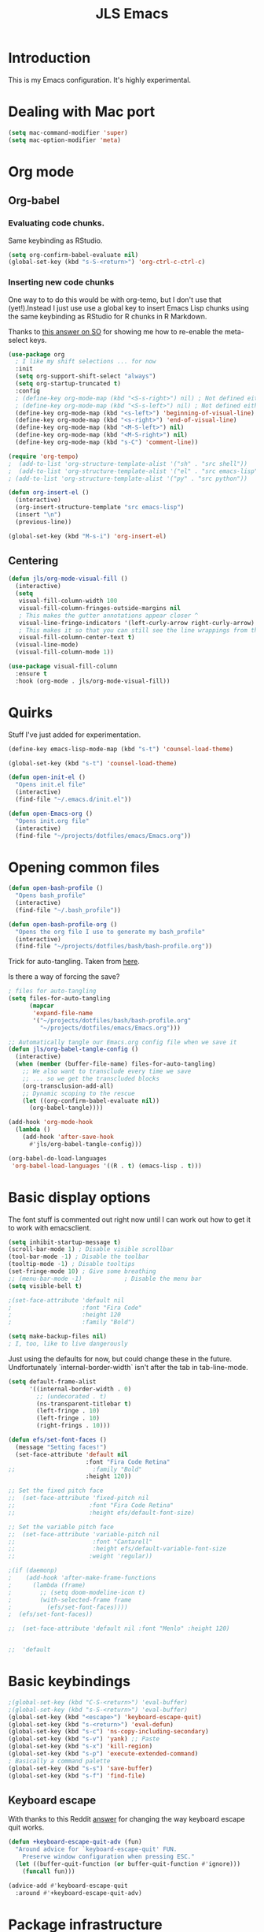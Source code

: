 #+title: JLS Emacs
#+PROPERTY: header-args:emacs-lisp :tangle ~/.emacs.d/init.el :mkdirp yes :results output silent

* Introduction

This is my Emacs configuration. It's highly experimental.

* Dealing with Mac port

#+begin_src emacs-lisp
(setq mac-command-modifier 'super)
(setq mac-option-modifier 'meta)
#+end_src

* Org mode

** Org-babel

*** Evaluating code chunks.

Same keybinding as RStudio.

#+BEGIN_SRC emacs-lisp
(setq org-confirm-babel-evaluate nil)
(global-set-key (kbd "s-S-<return>") 'org-ctrl-c-ctrl-c)
#+END_SRC

*** Inserting new code chunks

One way to to do this would be with org-temo, but I don't use that (yet!).Instead I just use use a global key to insert Emacs Lisp chunks using the same keybinding as RStudio for R chunks in R Markdown.

Thanks to [[https://stackoverflow.com/questions/17539007/remap-org-shiftmetaright-org-shiftmetaleft-to-shift-select-metaleft-word][this answer on SO]] for showing me how to re-enable the meta-select keys. 

#+begin_src emacs-lisp
(use-package org
  ; I like my shift selections ... for now
  :init
  (setq org-support-shift-select "always")
  (setq org-startup-truncated t)
  :config
  ; (define-key org-mode-map (kbd "<S-s-right>") nil) ; Not defined either way
  ; (define-key org-mode-map (kbd "<S-s-left>") nil) ; Not defined either way
  (define-key org-mode-map (kbd "<s-left>") 'beginning-of-visual-line)
  (define-key org-mode-map (kbd "<s-right>") 'end-of-visual-line)
  (define-key org-mode-map (kbd "<M-S-left>") nil)
  (define-key org-mode-map (kbd "<M-S-right>") nil)
  (define-key org-mode-map (kbd "s-C") 'comment-line))

(require 'org-tempo)
;  (add-to-list 'org-structure-template-alist '("sh" . "src shell"))
;  (add-to-list 'org-structure-template-alist '("el" . "src emacs-lisp"))
; (add-to-list 'org-structure-template-alist '("py" . "src python"))

(defun org-insert-el ()
  (interactive)
  (org-insert-structure-template "src emacs-lisp")
  (insert "\n")
  (previous-line))

(global-set-key (kbd "M-s-i") 'org-insert-el)
#+end_src

#+RESULTS:
: always

** Centering

#+begin_src emacs-lisp
(defun jls/org-mode-visual-fill ()
  (interactive)
  (setq
   visual-fill-column-width 100
   visual-fill-column-fringes-outside-margins nil
   ; This makes the gutter annotations appear closer ^
   visual-line-fringe-indicators '(left-curly-arrow right-curly-arrow)
   ; This makes it so that you can still see the line wrappings from the gutter.
   visual-fill-column-center-text t)
  (visual-line-mode)
  (visual-fill-column-mode 1))

(use-package visual-fill-column
  :ensure t
  :hook (org-mode . jls/org-mode-visual-fill))
#+end_src

#+RESULTS:
| #[0 \301\211\207 [imenu-create-index-function org-imenu-get-tree] 2] | (lambda nil (display-line-numbers-mode 0)) | (lambda nil (add-hook 'after-save-hook #'jls/org-babel-tangle-config)) | jls/org-mode-visual-fill | org-tempo-setup | #[0 \300\301\302\303\304$\207 [add-hook change-major-mode-hook org-fold-show-all append local] 5] | #[0 \300\301\302\303\304$\207 [add-hook change-major-mode-hook org-babel-show-result-all append local] 5] | org-babel-result-hide-spec | org-babel-hide-all-hashes |

* Quirks

Stuff I've just added for experimentation.

#+begin_src emacs-lisp
(define-key emacs-lisp-mode-map (kbd "s-t") 'counsel-load-theme)

(global-set-key (kbd "s-t") 'counsel-load-theme)

(defun open-init-el ()
  "Opens init.el file"
  (interactive)
  (find-file "~/.emacs.d/init.el"))

(defun open-Emacs-org ()
  "Opens init.org file"
  (interactive)
  (find-file "~/projects/dotfiles/emacs/Emacs.org"))
#+end_src

#+RESULTS:
: open-Emacs-org

* Opening common files

#+begin_src emacs-lisp
(defun open-bash-profile ()
  "Opens bash_profile"
  (interactive)
  (find-file "~/.bash_profile"))

(defun open-bash-profile-org ()
  "Opens the org file I use to generate my bash_profile"
  (interactive)
  (find-file "~/projects/dotfiles/bash/bash-profile.org"))
#+end_src

Trick for auto-tangling. Taken from [[https://github.com/daviwil/emacs-from-scratch/blob/9388cf6ecd9b44c430867a5c3dad5f050fdc0ee1/Emacs.org][here]].

Is there a way of forcing the save?

#+begin_src emacs-lisp
; files for auto-tangling
(setq files-for-auto-tangling
      (mapcar
       'expand-file-name
       '("~/projects/dotfiles/bash/bash-profile.org"
         "~/projects/dotfiles/emacs/Emacs.org")))

;; Automatically tangle our Emacs.org config file when we save it
(defun jls/org-babel-tangle-config ()
  (interactive)
  (when (member (buffer-file-name) files-for-auto-tangling)
    ;; We also want to transclude every time we save
    ;; ... so we get the transcluded blocks 
    (org-transclusion-add-all)
    ;; Dynamic scoping to the rescue
    (let ((org-confirm-babel-evaluate nil))
      (org-babel-tangle))))

(add-hook 'org-mode-hook
  (lambda ()
    (add-hook 'after-save-hook
      #'jls/org-babel-tangle-config)))
#+end_src

#+RESULTS:
| (lambda nil (add-hook 'after-save-hook #'jls/org-babel-tangle-config)) | jls/org-mode-visual-fill | org-tempo-setup | #[0 \300\301\302\303\304$\207 [add-hook change-major-mode-hook org-fold-show-all append local] 5] | #[0 \300\301\302\303\304$\207 [add-hook change-major-mode-hook org-babel-show-result-all append local] 5] | org-babel-result-hide-spec | org-babel-hide-all-hashes | (lambda nil (display-line-numbers-mode 0)) |

#+begin_src emacs-lisp
(org-babel-do-load-languages
 'org-babel-load-languages '((R . t) (emacs-lisp . t)))
#+end_src

#+RESULTS:

* Basic display options

The font stuff is commented out right now until I can work out how to get it to work with emacsclient.

#+begin_src emacs-lisp
(setq inhibit-startup-message t)
(scroll-bar-mode 1) ; Disable visible scrollbar
(tool-bar-mode -1) ; Disable the toolbar
(tooltip-mode -1) ; Disable tooltips
(set-fringe-mode 10) ; Give some breathing 
;; (menu-bar-mode -1)            ; Disable the menu bar
(setq visible-bell t)

;(set-face-attribute 'default nil
;                    :font "Fira Code"
;                    :height 120
;                    :family "Bold") 

(setq make-backup-files nil)
; I, too, like to live dangerously
#+end_src

#+RESULTS:

Just using the defaults for now, but could change these in the future. Undfortunately
`internal-border-width` isn't after the tab in tab-line-mode.

#+begin_src emacs-lisp
(setq default-frame-alist
      '((internal-border-width . 0)
        ;; (undecorated . t)
        (ns-transparent-titlebar t)
        (left-fringe . 10)
        (left-fringe . 10)
        (right-frings . 10)))
#+end_src


#+begin_src emacs-lisp
(defun efs/set-font-faces ()
  (message "Setting faces!")
  (set-face-attribute 'default nil
                      :font "Fira Code Retina"
;;                      :family "Bold"
                      :height 120))

;; Set the fixed pitch face
;;  (set-face-attribute 'fixed-pitch nil
;;                     :font "Fira Code Retina"
;;                     :height efs/default-font-size)

;; Set the variable pitch face
;;  (set-face-attribute 'variable-pitch nil
;;                      :font "Cantarell"
;;                      :height efs/default-variable-font-size
;;                     :weight 'regular))

;(if (daemonp)
;    (add-hook 'after-make-frame-functions
;      (lambda (frame)
;        ;; (setq doom-modeline-icon t)
;        (with-selected-frame frame
;          (efs/set-font-faces))))
;  (efs/set-font-faces))
#+end_src

#+begin_src emacs-lisp
  ;;  (set-face-attribute 'default nil :font "Menlo" :height 120)


  ;;  'default
#+end_src

* Basic keybindings

#+begin_src emacs-lisp
;(global-set-key (kbd "C-S-<return>") 'eval-buffer)
;(global-set-key (kbd "s-S-<return>") 'eval-buffer)
(global-set-key (kbd "<escape>") 'keyboard-escape-quit)
(global-set-key (kbd "s-<return>") 'eval-defun)
(global-set-key (kbd "s-c") 'ns-copy-including-secondary)
(global-set-key (kbd "s-v") 'yank) ;; Paste
(global-set-key (kbd "s-x") 'kill-region)
(global-set-key (kbd "s-p") 'execute-extended-command)
; Basically a command palette
(global-set-key (kbd "s-s") 'save-buffer)
(global-set-key (kbd "s-f") 'find-file)
#+end_src

#+RESULTS:

** Keyboard escape

With thanks to this Reddit [[https://www.reddit.com/r/emacs/comments/10l40yi/how_do_i_make_esc_stop_closing_all_my_windows/][answer]] for changing the way keyboard escape quit works.

#+begin_src emacs-lisp
(defun +keyboard-escape-quit-adv (fun)
  "Around advice for `keyboard-escape-quit' FUN.
    Preserve window configuration when pressing ESC."
  (let ((buffer-quit-function (or buffer-quit-function #'ignore)))
    (funcall fun)))

(advice-add #'keyboard-escape-quit
  :around #'+keyboard-escape-quit-adv)
#+end_src

* Package infrastructure

#+begin_src emacs-lisp
(require 'package)
(setq package-archives
      '(("melpa" . "https://melpa.org/packages/")
        ("org" . "https://orgmode.org/elpa/")
        ("elpa" . "https://elpa.gnu.org/packages/")))
(package-initialize)
(unless package-archive-contents
  (package-refresh-contents))
(unless (package-installed-p 'use-package)
  (package-install 'use-package))
(require 'use-package)
(setq use-package-always-ensure t)
  
#+end_src

#+RESULTS:
: t

* Display settings

#+begin_src emacs-lisp
(column-number-mode)
(global-display-line-numbers-mode t)
;(setq display-line-numbers 'relative)
(setq display-line-numbers-type 'relative)

(dolist (mode
         '(org-mode-hook
           term-mode-hook
           shell-mode-hook
           eshell-mode-hook
           inferior-ess-r-mode-hook))
  (add-hook mode
    (lambda () (display-line-numbers-mode 0))))

(use-package all-the-icons)


(use-package doom-modeline
  :ensure t
  :init (doom-modeline-mode 1)
  :custom ((doom-modeline-height 15)))
;;(setq doom-modeline-height 15)

(use-package doom-themes
  ;:init (load-theme 'doom-nano-dark t)
  )

(load-theme 'doom-nano-dark t)

;; Supressing rainbow delimiters

;;(use-package rainbow-delimiters
;;  :hook (prog-mode . rainbow-delimiters-mode))
#+end_src

#+RESULTS:
: t

* Tabs

I have some more inspiration for how to change this.

- [[https://andreyor.st/posts/2020-05-10-making-emacs-tabs-look-like-in-atom/][Making Emacs tabs look like Atom]] ([[https://www.reddit.com/r/emacs/comments/gh8580/making_emacs_27_tabs_look_like_in_atom/][discussion]]).
- [[https://github.com/thread314/intuitive-tab-line-mode][Intuitive Tabs in Emacs.]]

#+begin_src emacs-lisp
(use-package tab-line
  :ensure nil
  :config (global-tab-line-mode))

; These are the same as in popular browsers
(global-set-key (kbd "M-s-<left>") 'previous-buffer)
(global-set-key (kbd "M-s-<right>") 'next-buffer)
#+end_src

#+RESULTS:
: next-buffer

* Toolings

#+begin_src emacs-lisp
(defun jls/open-dired-local ()
  (interactive)
  (dired default-directory))

(global-set-key (kbd "s-D") 'jls/open-dired-local)
#+end_src

#+RESULTS:
: jls/open-dired-local

** Ivy

#+begin_src emacs-lisp
(use-package ivy
  :bind
  (("C-s" . swiper)
   :map
   ivy-minibuffer-map
   ("TAB" . ivy-alt-done)
   ("C-l" . ivy-alt-done)
   ("C-j" . ivy-next-line)
   ("C-k" . ivy-previous-line)
   :map
   ivy-switch-buffer-map
   ("C-k" . ivy-previous-line)
   ("C-l" . ivy-done)
   ("C-d" . ivy-switch-buffer-kill)
   :map
   ivy-reverse-i-search-map
   ("C-k" . ivy-previous-line)
   ("C-d" . ivy-reverse-i-search-kill))
  :config (ivy-mode 1))

(use-package ivy-rich
  :ensure t
  :init
  (ivy-rich-mode 1)
  (setq ivy-posframe-display-functions-alist
        '((t . ivy-posframe-display-at-top-center-offset))
        ; '((t . ivy-posframe-display-at-frame-center))
        ))

(use-package counsel
  :ensure t
  :init (counsel-mode 1))

(use-package counsel
  :bind
  (("s-p" . counsel-M-x)
   ("C-x b" . counsel-ibuffer)
   ("s-f" . counsel-find-file)
   :map
   minibuffer-local-map
   ("C-r" . 'counsel-minibuffer-history)))

(global-set-key (kbd "s-b") 'counsel-switch-buffer)

(use-package ivy-posframe
  :init (ivy-posframe-mode 1)
  :defer t)

(defun posframe-poshandler-window-top-center-offset (info)
  "Posframe's position handler.

			    Get a position which let posframe stay onto current window's
			    top center.  The structure of INFO can be found in docstring of
			    `posframe-show'."
  (let* ((window-left (plist-get info :parent-window-left))
         (window-top (plist-get info :parent-window-top))
         (window-width (plist-get info :parent-window-width))
         (posframe-width (plist-get info :posframe-width)))
    (cons
     (+ window-left (/ (- window-width posframe-width) 2))
     (+ window-top 48))))

(defun posframe-poshandler-frame-top-center-offset (info)
  "Posthandler based on frame"
  (let* ((posframe-width (plist-get info :posframe-width))
         (my-frame-width (frame-outer-width (selected-frame))))
    (cons
     (/ (- my-frame-width posframe-width) 2)
     ;     100
     48)))

(defun ivy-posframe-display-at-top-center-offset (str)
  (ivy-posframe--display
   str #'posframe-poshandler-frame-top-center-offset))
#+end_src

#+RESULTS:
: ivy-posframe-display-at-top-center-offset

#+RESULTS:
: 100

I got the Ivy postframe stuff from its [[https://github.com/tumashu/ivy-posframe][documentation]].

I was trying to get it to look a lot like VS Code. There was a comment in [[https://www.reddit.com/r/emacs/comments/ii4eg8/can_vscodes_command_palette_be_done_in_emacs/][this Reddit thread]].

I might try to get this working with Vertigo instead a bit like is done [[https://github.com/jasonmj/.emacs.d/blob/07ef300e0f6d9cdff6ddbb12365c9442115a7e0e/config-org/completion.org#vertico-posframe][here]].

** Vertigo

Placeholder for Vertico...

#+begin_src emacs-lisp
;(use-package vertigo
;  :init (vertigo-mode))
#+end_src

** Which-key and helpful

#+begin_src emacs-lisp
(use-package which-key
  :init (which-key-mode)
  :diminish which-key-mode
  :config (setq which-key-idle-delay 1))
#+end_src


#+begin_src emacs-lisp
(use-package helpful
  :custom
  (counsel-describe-function-function #'helpful-callable)
  (counsel-describe-variable-function #'helpful-variable)
  :bind
  ([remap describe-function] . counsel-describe-function)
  ([remap describe-command] . helpful-command)
  ([remap describe-variable] . counsel-describe-variable)
  ([remap describe-key] . helpful-key))
#+end_src

Potentially dangerous to replace the standard Emacs functions wholesale, but let's see if it causes problems.

#+begin_src emacs-lisp
(advice-add 'describe-function :override #'helpful-callable)
(advice-add 'describe-variable :override #'helpful-variable)
#+end_src

#+RESULTS:

** General

#+begin_src emacs-lisp
(use-package general
  :config
  (general-create-definer jls/leader-key
    :keymaps '(normal insert visual emacs Elisp/l)
    :prefix "s-SPC"
    :global-prefix "s-SPC")

  (jls/leader-key
   "o"
   '(edwina-clone-window :which-key "add window")
   "x"
   '(edwina-delete-window :which-key "delete window")))
#+end_src

#+RESULTS:
: t

** Project management

This is again almost all from the Emacs from Scratch series.

#+begin_src emacs-lisp
(use-package projectile
  :diminish projectile-mode
  :config (projectile-mode)
  :custom ((projectile-completion-system 'ivy))
  :bind-keymap ("C-c p" . projectile-command-map)
  :init
  (when (file-directory-p "~/projects")
    (setq projectile-project-search-path '("~/projects"))
    (setq projectile-switch-project-action #'projectile-dired)))
#+end_src

#+RESULTS:
| lambda | nil | (interactive) | (use-package-autoload-keymap 'projectile-command-map 'projectile nil) |


#+begin_src emacs-lisp
(use-package ess
  :init (setq ess-startup-directory 'default-directory))
#+end_src

#+RESULTS:

Code for working out whether a folder is an R project or not.

#+begin_src emacs-lisp
(defun jls/r-proj-p (dir)
  (if (eval
       (cons
        'or
        (mapcar
         (lambda (vec) (string-match ".Rproj" vec))
         (directory-files dir))))
      t
    nil))
#+end_src

#+RESULTS:
: jls/r-proj-p

It would be interesting to see what to do with buffer local variables?

What to do when opening an R project.

An idea is to capture various trailing command arguments when starting R. Then in .RProfile, optionally incorporate them somehow. Notably, set the working directory silently. I'm not sure how RStudio does it.

#+begin_src emacs-lisp
(defun jls/open-r-project ()
  (interactive)
  (R))
#+end_src

#+RESULTS:
: jls/open-r-project

A better solution would be to have the generic open project actions in their own function. And all the project specific actions can call that one. Classic remove duplication.

#+begin_src emacs-lisp
(defun jls/open-project ()
  (interactive)
  (cond
   ((jls/r-proj-p (projectile-project-root))
    (jls/open-r-project))
   (t
    projectile-dired)))
#+end_src

#+RESULTS:
: jls/open-project

#+begin_src emacs-lisp
(setq projectile-switch-project-action 'jls/open-project)
#+end_src

#+RESULTS:
: jls/open-project

#+begin_src emacs-lisp
(use-package counsel-projectile
  :config (counsel-projectile-mode))
#+end_src

#+RESULTS:
: t

*** Magit

#+begin_src emacs-lisp
(defun jls/default-magit-dir (url)
  ;  (concat "~/projects/" (file-name-base url))
  "~/projects/")

(use-package magit
  :init (setq magit-clone-default-directory #'jls/default-magit-dir)
  ;:init (setq magit-clone-default-directory (defun (url) "~/projects/"))
  :custom
  (magit-display-buffer-function
   #'magit-display-buffer-same-window-except-diff-v1))


(global-set-key (kbd "s-m") 'magit-status)
#+end_src

#+RESULTS:
: magit-status

The below is to change up the formatting of the diffs in the Magit status buffer.
I should probably have a separate theme file for that.

#+begin_src emacs-lisp
 ;   (custom-set-faces
 ;    ;`(magit-diff-added ((t :foreground ,(doom-color 'green))))
 ;    `(magit-diff-added-highlight
 ;      ((t :background ,(doom-color 'green)
;	   :foreground ,(doom-color 'blue)))
     ;`(magit-diff-added                      :foreground green :weight 'bold)
     ;`(magit-diff-added-highlight            :foreground teal :weight 'bold)
     ; `(mode-line ((t (:background ,(doom-color 'dark-violet)))))
     ; `(font-lock-comment-face ((t (:foreground ,(doom-color 'base6)))))
 ;    ))
#+end_src

#+RESULTS:

** Typing

#+begin_src emacs-lisp
(use-package speed-type
  :ensure t)
#+end_src

#+RESULTS:

** Snippets
* Evil

Just using the typical evil-collection setup for now.

#+begin_src emacs-lisp
(use-package evil
  :ensure t
  :init
  (setq evil-want-integration t) ;; This is optional since it's already set to t by default.
  (setq evil-want-keybinding nil)
  :config (evil-mode 1))

(use-package evil-collection
  :after evil
  :ensure t
  :config (evil-collection-init))
#+end_src

* Window management

#+begin_src emacs-lisp
  (setq switch-to-buffer-obey-display-actions nil)
  ;(setq switch-to-buffer-in-dedicated-window "pop")

  ; (add-to-list
  ;  'display-buffer-alist
  ;  '("\\*jls" (display-buffer-reuse-window
  ;     display-buffer-pop-up-window)))

  (add-to-list
   'display-buffer-alist
   '("\\*helpful"
     (display-buffer-in-side-window)
     (window-width . 95)
     (side . right)))

  (add-to-list
   'display-buffer-alist
   '("\\*Warnings\\*" (display-buffer-in-side-window) (side . right)))

  (add-to-list
   'display-buffer-alist
   '("\\*R"
     display-buffer-in-direction
     (direction . bottom)
     (window . root)
     (window-height . 0.3)))
#+end_src

#+RESULTS:
| \*R          | display-buffer-in-direction     | (direction . bottom) | (window . root) | (window-height . 0.3) |
| \*Warnings\* | (display-buffer-in-side-window) | (side . right)       |                 |                       |
| \*helpful    | (display-buffer-in-side-window) | (side . right)       |                 |                       |

** Popper

#+begin_src emacs-lisp
;  (use-package popper
;    :ensure t 
;    :bind (("C-`"   . popper-toggle-latest)
;	   ("M-`"   . popper-cycle)
;	   ("C-M-`" . popper-toggle-type))
;    :init
;    (setq popper-reference-buffers
;	  '("\\*Messages\\*"
;	    "Output\\*$"
;	    "\\*helpful"
;	    "\\*Async Shell Command\\*"
;	    help-mode
;	    compilation-mode))
;    (popper-mode +1)
;    (popper-echo-mode +1)) 
#+end_src

#+RESULTS:
: popper-toggle-type

** Edwina

#+begin_src emacs-lisp
;(use-package edwina
;  :ensure t
;  :config (setq display-buffer-base-action '(display-buffer-below-selected))
;  ;;(edwina-setup-dwm-keys)
;  (edwina-mode 1))

;(setq display-buffer-base-action '(display-buffer-below-selected))
#+end_src

#+RESULTS:
| display-buffer-below-selected |

** ace-window

This might be better if you are able to set the home row keys to be the numbers that display.

#+begin_src emacs-lisp
;(use-package ace-window)
#+end_src

#+RESULTS:

** Winnum

#+begin_src emacs-lisp
;(use-package winum
;  :config (winum-mode))
#+end_src

#+RESULTS:
: t

* ESS and R

#+begin_src emacs-lisp
(use-package company
  :ensure t
  :config
  ;; Turn on company-mode globally:
  (add-hook 'after-init-hook
    'global-company-mode)
  ;; Only activate company in R scripts, not in R console:
  (setq ess-use-company 'script-only))

(add-hook 'ess-r-mode-hook
  '(lambda () (local-set-key (kbd "C-8") #'company-R-args)))

(setq
 company-selection-wrap-around t
 ;; Align annotations to the right tooltip border:
 company-tooltip-align-annotations t
 ;; Idle delay in seconds until completion starts automatically:
 company-idle-delay 0.45
 ;; Completion will start after typing two letters:
 company-minimum-prefix-length 2
 ;; Maximum number of candidates in the tooltip:
 company-tooltip-limit 10)

(use-package company-quickhelp
  :ensure t
  :config
  ;; Load company-quickhelp globally:
  (company-quickhelp-mode)
  ;; Time before display of documentation popup:
  (setq company-quickhelp-delay 0.3))
  
#+end_src

#+RESULTS:
: t

I realise now I'm actually doing this in the project management section.

#+begin_src emacs-lisp
;(use-package ess
;  :ensure t
;  :init (require 'ess-site))
#+end_src

* PDF tooling

#+begin_src emacs-lisp
(use-package pdf-tools
  :ensure t)
#+end_src

#+begin_src emacs-lisp
  ;(use-package pdf-tools
  ;  :ensure t
  ;  :config
  ;  (setenv
  ;   "PKG_CONFIG_PATH"
   ; "/usr/local/Cellar/zlib/1.2.12/lib/pkgconfig:/usr/local/lib/pkgconfig:/usr/X11/lib/pkgconfig:/usr/local/Cellar/poppler/22.06.0_1/lib/pkgconfig:/opt/x11/share/pkgconfig")
  ;  (pdf-tools-install)
  ;  (custom-set-variables '(pdf-tools-handle-upgrades t)))

  ;; https://stackoverflow.com/questions/70202413/configure-pdf-tools-in-emacs-running-on-macos
#+end_src

#+RESULTS:
: t

* Term mode

#+begin_src emacs-lisp
(use-package term
  :bind (:map term-raw-map ("s-v" . 'term-paste)))
#+end_src

* EAF

#+begin_src emacs-lisp
;(use-package eaf
  ;:load-path "~/.emacs.d/site-lisp/emacs-application-framework"
  ;:custom
  ;; See https://github.com/emacs-eaf/emacs-application-framework/wiki/Customization
  ;(eaf-browser-continue-where-left-off t)
  ;(eaf-browser-enable-adblocker t)
  ;(browse-url-browser-function 'eaf-open-browser)
  ;:config
  ;(defalias 'browse-web #'eaf-open-browser)
  ;(eaf-bind-key scroll_up "C-n" eaf-pdf-viewer-keybinding)
  ;(eaf-bind-key scroll_down "C-p" eaf-pdf-viewer-keybinding)
  ;(eaf-bind-key take_photo "p" eaf-camera-keybinding)
  ;(eaf-bind-key nil "M-q" eaf-browser-keybinding)) ;; unbind, see more in the Wiki
#+end_src

#+begin_src emacs-lisp
;(require 'eaf-browser)
#+end_src

* Extras

#+begin_src emacs-lisp
(use-package org-transclusion)
#+end_src

In this section, I use the org-transclusion package to transclude configurations that I keep in other Org files.

Note that I will have to change my save-tangle workflow to include a transclusion element by default.

Need to get saving correct. 

#+transclude: [[file:config-org/linting.org]]
#+transclude: [[file:config-org/final-actions.org]]
#+transclude: [[file:config-org/window-management.org]]
